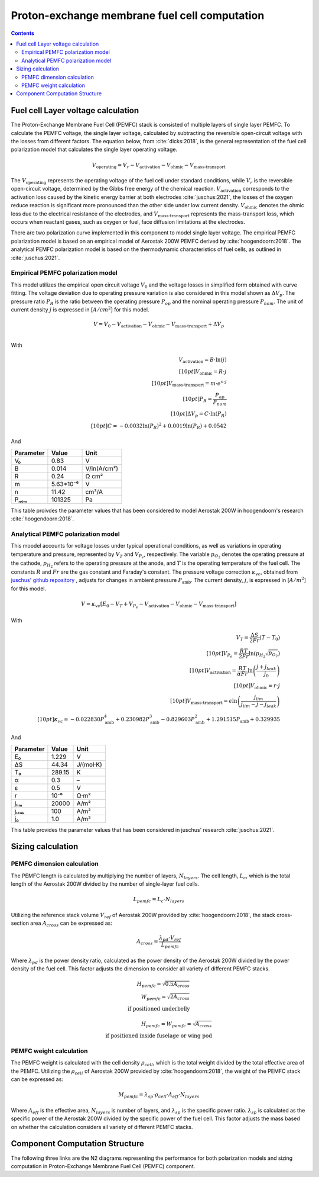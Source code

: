 ==============================================
Proton-exchange membrane fuel cell computation
==============================================

.. contents::

***********************************
Fuel cell Layer voltage calculation
***********************************
The Proton-Exchange Membrane Fuel Cell (PEMFC) stack is consisted of multiple layers of single layer PEMFC. To calculate
the PEMFC voltage, the single layer voltage, calculated by subtracting the reversible open-circuit voltage with the
losses from different factors. The equation below, from :cite:`dicks:2018`, is the general representation
of the fuel cell polarization model that calculates the single layer operating voltage.

.. math::

   V_{\text{operating}} = V_r - V_{\text{activation}} - V_{\text{ohmic}} - V_{\text{mass-transport}}

The :math:`V_{\text{operating}}` represents the operating voltage of the fuel cell under standard conditions, while
:math:`V_r` is the reversible open-circuit voltage, determined by the Gibbs free energy of the chemical reaction.
:math:`V_{\text{activation}}` corresponds to the activation loss caused by the kinetic energy barrier at both electrodes
:cite:`juschus:2021`, the losses of the oxygen reduce reaction is significant more pronounced than the other side under
low current density. :math:`V_{\text{ohmic}}` denotes the ohmic loss due to the electrical resistance of the
electrodes, and :math:`V_{\text{mass-transport}}` represents the mass-transport loss, which occurs when reactant gases,
such as oxygen or fuel, face diffusion limitations at the electrodes.

There are two polarization curve implemented in this component to model single layer voltage. The empirical PEMFC polarization
model is based on an empirical model of Aerostak 200W PEMFC derived by :cite:`hoogendoorn:2018`. The analytical PEMFC
polarization model is based on the thermodynamic characteristics of fuel cells, as outlined in :cite:`juschus:2021`.

.. _models-pemfc-empirical:

Empirical PEMFC polarization model
===============================
This model utilizes the empirical open circuit voltage :math:`V_0` and the voltage losses in
simplified form obtained with curve fitting. The voltage deviation due to operating pressure variation is also
considered in this model shown as :math:`\Delta V_p`. The pressure ratio :math:`P_R` is the ratio between the operating
pressure :math:`P_{op}` and the nominal operating pressure :math:`P_{nom}`. The unit of current density :math:`j` is
expressed in [:math:`A/cm^2`] for this model.

.. math::
    V = V_0 - V_{\text{activation}} - V_{\text{ohmic}} - V_{\text{mass-transport}} + \Delta V_p \\

With

.. math::
    V_{\text{activation}} = B \cdot \ln{(j)} \\[10pt]
    V_{\text{ohmic}} =  R \cdot j \\[10pt]
    V_{\text{mass-transport}} =  m \cdot e^{n \cdot j} \\[10pt]
    P_R = \frac{P_{op}}{P_{nom}} \\[10pt]
    \Delta V_p = C \cdot \ln{(P_R)} \\[10pt]
    C = -0.0032  \ln{(P_R)} ^ 2 + 0.0019 \ln{(P_R)} + 0.0542

And

.. raw:: html

   <div align="center">

=========  =========  ============
Parameter  Value      Unit
=========  =========  ============
V₀         0.83         V
B          0.014       V/ln(A/cm²)
R          0.24        Ω cm²
m          5.63*10⁻⁶   V
n          11.42       cm²/A
Pₙₒₘ        101325      Pa
=========  =========  ============


.. raw:: html

   </div>

This table proivdes the parameter values that has been considered to model Aerostak 200W in hoogendoorn's research
:cite:`hoogendoorn:2018`.

.. _models-pemfc-analytical:

Analytical PEMFC polarization model
===================================
This moodel accounts for voltage losses under typical operational conditions, as well as variations in operating
temperature and pressure, represented by :math:`V_T` and :math:`V_{P_e}`, respectively. The variable :math:`p_{O_2}`
denotes the operating pressure at the cathode, :math:`p_{H_2}` refers to the operating pressure at the anode, and
:math:`T` is the operating temperature of the fuel cell. The constants :math:`R` and :math:`Fr` are the gas constant
and Faraday's constant. The pressure voltage correction :math:`\kappa_{vc}`, obtained from
`juschus' github repository <https://github.com/danieljuschus/pemfc-aircraft-sizing>`_ , adjusts for changes in ambient
pressure :math:`P_{\text{amb}}`. The current density, :math:`j`, is expressed in [:math:`A/m^2`] for this model.

.. math::
    V = \kappa_{vc} [E_0 - V_T + V_{P_e} - V_{\text{activation}} - V_{\text{ohmic}} - V_{\text{mass-transport}}]

With

.. math::

    V_T = \frac{\Delta S}{2Fr}(T - T_0) \\[10pt]
    V_{P_e} = \frac{RT}{2 Fr} \ln( p_{H_2} \sqrt{p_{O_2}}) \\[10pt]
    V_{\text{activation}} = \frac{RT}{\alpha Fr} \ln \left( \frac{j + j_{leak}}{j_0} \right) \\[10pt]
    V_{\text{ohmic}} = r \cdot j \\[10pt]
    V_{\text{mass-transport}} = \epsilon \ln \left( \frac{j_{lim}}{j_{lim} - j - j_{leak}} \right) \\[10pt]
    \kappa_{vc} = -0.022830 P_{\text{amb}}^4 + 0.230982 P_{\text{amb}}^3 - 0.829603 P_{\text{amb}}^2 + 1.291515 P_{\text{amb}} + 0.329935


And

.. raw:: html

   <div align="center">

=========  ======  ===========
Parameter  Value   Unit
=========  ======  ===========
E₀         1.229   V
ΔS         44.34   J/(mol·K)
T₀         289.15  K
α           0.3    –
ε           0.5    V
r           10⁻⁶    Ω·m²
jₗᵢₘ        20000   A/m²
jₗₑₐₖ         100    A/m²
j₀          1.0    A/m²
=========  ======  ===========

.. raw:: html

   </div>

This table provides the parameter values that has been considered in juschus' research :cite:`juschus:2021`.

******************
Sizing calculation
******************
PEMFC dimension calculation
===========================
The PEMFC length is calculated by multiplying the number of layers, :math:`N_{layers}`. The cell length,
:math:`L_c`, which is the total length of the Aerostak 200W divided by the number of single-layer fuel cells.

.. math::
   L_{pemfc} = L_c \cdot N_{layers}

Utilizing the reference stack volume :math:`V_{ref}` of Aerostak 200W provided by :cite:`hoogendoorn:2018`, the stack
cross-section area :math:`A_{cross}` can be expressed as:

.. math::
    A_{cross} = \frac {\lambda_{pd} \cdot V_{ref}} {L_{pemfc}}

Where :math:`\lambda_{pd}` is the power density ratio, calculated as the power density of the Aerostak 200W
divided by the power density of the fuel cell. This factor adjusts the dimension to consider all variety of different
PEMFC stacks.

.. math::

   H_{pemfc} = \sqrt{0.5 A_{cross}} \\
   W_{pemfc} = \sqrt{2 A_{cross}} \\
    \text{if positioned underbelly}

.. math::
    H_{pemfc} = W_{pemfc} = \sqrt{A_{cross}} \\
    \text{if positioned inside fuselage or wing pod}

PEMFC weight calculation
========================
The PEMFC weight is calculated with the cell density :math:`\rho_{cell}`, which is the total weight divided by the total
effective area of the PEMFC. Utilizing the :math:`\rho_{cell}` of Aerostak 200W provided by :cite:`hoogendoorn:2018`,
the weight of the PEMFC stack can be expressed as:

.. math::

    M_{pemfc} =\lambda_{sp} \cdot \rho_{cell} \cdot A_{eff} \cdot N_{layers}

Where :math:`A_{eff}` is the effective area, :math:`N_{layers}` is number of layers, and :math:`\lambda_{sp}` is the
specific power ratio. :math:`\lambda_{sp}` is calculated as the specific power of the Aerostak 200W divided by the
specific power of the fuel cell. This factor adjusts the mass based on whether the calculation
considers all variety of different PEMFC stacks.

*******************************
Component Computation Structure
*******************************
The following three links are the N2 diagrams representing the performance for both polarization models and sizing
computation in Proton-Exchange Membrane Fuel Cell (PEMFC) component.

.. raw:: html

   <a href="../../../../../../../n2/n2_performance_pemfc_empirical.html" target="_blank">PEMFC performance N2 diagram with empirical polarization model</a><br>
   <a href="../../../../../../../n2/n2_performance_pemfc_analytical.html" target="_blank">PEMFC performance N2 diagram with analytical polarization model</a><br>
   <a href="../../../../../../../n2/n2_sizing_pemfc.html" target="_blank">PEMFC sizing N2 diagram</a>





